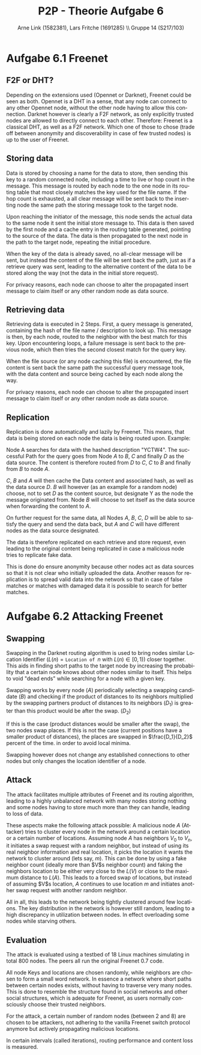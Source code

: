 #+TITLE:                P2P - Theorie Aufgabe 6
#+AUTHOR:               Arne Link (1582381), Lars Fritche (1691285) \\ Gruppe 14 (S217/103)
#+LANGUAGE:             de
#+startup:              koma-article
#+LaTeX_CLASS:          koma-article
#+OPTIONS:              toc:nil
#+LATEX_HEADER:         \renewcommand{\thesubsubsection}{\alph{subsubsection})}

* Aufgabe 6.1 Freenet

** F2F or DHT?
Depending on the extensions used (Opennet or Darknet), Freenet could be seen as
both. Opennet is a DHT in a sense, that any node can connect to any other
Opennet node, without the other node having to allow this connection.
Darknet however is clearly a F2F network, as only explicitly trusted nodes are
allowed to directly connect to each other.
Therefore: Freenet is a classical DHT, as well as a F2F network. Which one of
those to chose (trade off between anonymity and discoverability in case of few
trusted nodes) is up to the user of Freenet.

** Storing data
Data is stored by choosing a name for the data to store, then sending this key
to a random connected node, including a time to live or hop count in the
message. This message is routed by each node to the one node in its routing
table that most closely matches the key used for the file name. If the hop count
is exhausted, a all clear message will be sent back to the inserting node the
same path the storing message took to the target node.

Upon reaching the initiator of the message, this node sends the actual data
to the same node it sent the initial store message to. This data is then saved
by the first node and a cache entry in the routing table generated, pointing to
the source of the data. The data is then propagated to the next node in the path
to the target node, repeating the initial procedure.

When the key of the data is already saved, no all-clear message will be sent,
but instead the content of the file will be sent back the path, just as if a
retrieve query was sent, leading to the alternative content of the data to be
stored along the way (not the data in the initial store request).

For privacy reasons, each node can choose to alter the propagated insert message
to claim itself or any other random node as data source.

** Retrieving data
Retrieving data is executed in 2 Steps. First, a query message is generated,
containing the hash of the file name / description to look up. This message is
then, by each node, routed to the neighbor with the best match for this key.
Upon encountering loops, a failure message is sent back to the previous node,
which then tries the second closest match for the query key.

When the file source (or any node caching this file) is encountered, the file
content is sent back the same path the successful query message took, with the
data content and source being cached by each node along the way.

For privacy reasons, each node can choose to alter the propagated insert message
to claim itself or any other random node as data source.

** Replication
Replication is done automatically and lazily by Freenet.
This means, that data is being stored on each node the data is being routed
upon. Example:

Node A searches for data with the hashed description "YCTW4". The successful
Path for the query goes from Node $A$ to $B$, $C$ and finally $D$ as the data
source.  The content is therefore routed from $D$ to $C$, $C$ to $B$ and finally
from $B$ to node $A$.

$C$, $B$ and $A$ will then cache the Data content and associated hash, as well
as the data source $D$. $B$ will however (as an example for a random node)
choose, not to set $D$ as the content source, but designate Y as the node the
message originated from. Node $B$ will choose to set itself as the data source
when forwarding the content to $A$.

On further request for the same data, all Nodes $A$, $B$, $C$, $D$ will be able
to satisfy the query and send the data back, but $A$ and $C$ will have different
nodes as the data source designated.

The data is therefore replicated on each retrieve and store request, even
leading to the original content being replicated in case a malicious node tries
to replicate fake data.

This is done do ensure anonymity because other nodes act as data sources so that
it is not clear who initially uploaded the data. Another reason for replication
is to spread valid data into the network so that in case of false matches
or matches with damaged data it is possible to search for better matches.

* Aufgabe 6.2 Attacking Freenet

** Swapping
Swapping in the Darknet routing algorithm is used to bring nodes similar
Location Identifier ($L(n) = \texttt{Location of }n$ with $L(n) \in [0, 1)$) closer
together. This aids in finding short paths to the target node by increasing the
probability that a certain node knows about other nodes similar to itself. This
helps to void "dead ends" while searching for a node with a given key.

Swapping works by every node ($A$) periodically selecting a swapping
candidate ($B$) and checking if the product of distances to its neighbors
multiplied by the swapping partners product of distances to its neighbors
($D_1$) is greater than this product would be after the
swap. ($D_2$)

If this is the case (product distances would be smaller after the swap), the two
nodes swap places. If this is not the case (current positions have a smaller
product of distances), the places are swapped in $\frac{D_1}{D_2}$ percent of
the time. in order to avoid local minima.

Swapping however does not change any established connections to other nodes but
only changes the location identifier of a node.

** Attack
The attack facilitates multiple attributes of Freenet and its routing algorithm,
leading to a highly unbalanced network with many nodes storing nothing and some
nodes having to store much more than they can handle, leading to loss of data.

\begin{description}
\item[Nodes have a fixed set of neighbors.]
Nodes in Freenet (Darknet to be more precise) have a fixed set of trusted nodes
they are connected to. These neighbors never change and no neighbor of a node is
itself automatically allowed to connect to other neighbors of this node. In
fact, neighbors do not even know each other.

\item[Keys and location are chosen randomly.]

\item[Locations and Keys are independent.]
Nodes have a key which determines if they are responsible for storing content,
as well as a location identifier, ranging from zero to (excluding) one. Routing
in Freenet is done using the location identifier, whereas content storing and
retrieval is based upon the nodes key.
\end{description}

These aspects make the following attack possible:
A malicious node $A$ (Attacker) tries to cluster every node in the network
around a certain location or a certain number of locations.
Assuming node $A$ has neighbors $V_0$ to $V_n$, it initiates a swap request with
a random neighbor, but instead of using its real neighbor information and real
location, it picks the location it wants the network to cluster around (lets
say, $m$). This can be done by using a fake neighbor count (ideally more than
$V$s neighbor count) and faking the neighbors location to be either very close
to the $L(V)$ or close to the maximum distance to $L(A)$. This leads to a forced
swap of locations, but instead of assuming $V$s location, $A$ continues to use
location $m$ and initiates another swap request with another random neighbor.

All in all, this leads to the network being tightly clustered around few
locations. The key distribution in the network is however still random, leading
to a high discrepancy in utilization between nodes. In effect overloading some
nodes while starving others.

** Evaluation
The attack is evaluated using a testbed of 18 Linux machines simulating in total
800 nodes. The peers all run the original Freenet 0.7 code.

All node Keys and locations are chosen randomly, while neighbors are chosen to
form a small word network. In essence a network where short paths between
certain nodes exists, without having to traverse very many nodes. This is done
to resemble the structure found in social networks and other social structures,
which is adequate for Freenet, as users normally consciously choose their
trusted neighbors.

For the attack, a certain number of random nodes (between 2 and 8) are chosen to
be attackers, not adhering to the vanilla Freenet switch protocol anymore but
actively propagating malicious locations.

In certain intervals (called iterations), routing performance and content loss
is measured.
